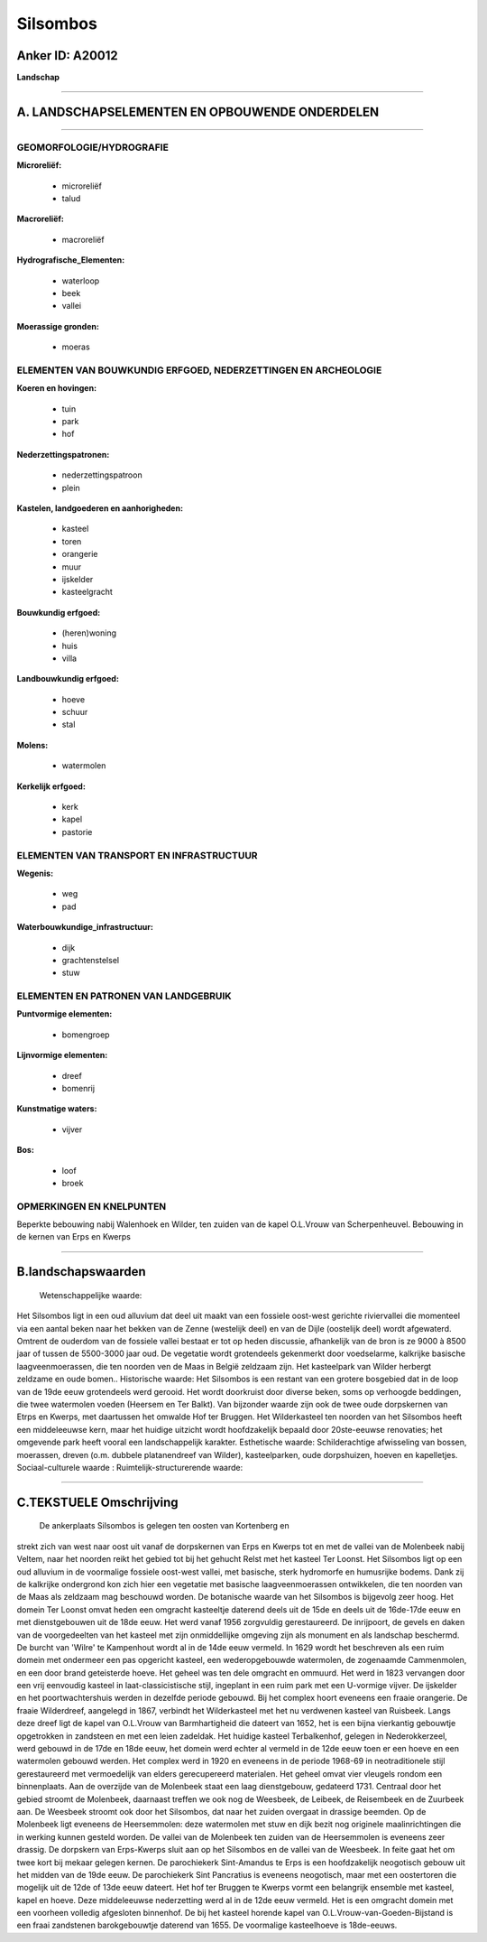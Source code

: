 Silsombos
=========

Anker ID: A20012
----------------

**Landschap**

--------------

A. LANDSCHAPSELEMENTEN EN OPBOUWENDE ONDERDELEN
-----------------------------------------------

--------------

GEOMORFOLOGIE/HYDROGRAFIE
~~~~~~~~~~~~~~~~~~~~~~~~~

**Microreliëf:**

 * microreliëf
 * talud

 
**Macroreliëf:**

 * macroreliëf

**Hydrografische\_Elementen:**

 * waterloop
 * beek
 * vallei

 
**Moerassige gronden:**

 * moeras

 

ELEMENTEN VAN BOUWKUNDIG ERFGOED, NEDERZETTINGEN EN ARCHEOLOGIE
~~~~~~~~~~~~~~~~~~~~~~~~~~~~~~~~~~~~~~~~~~~~~~~~~~~~~~~~~~~~~~~

**Koeren en hovingen:**

 * tuin
 * park
 * hof

 
**Nederzettingspatronen:**

 * nederzettingspatroon
 * plein

**Kastelen, landgoederen en aanhorigheden:**

 * kasteel
 * toren
 * orangerie
 * muur
 * ijskelder
 * kasteelgracht

 
**Bouwkundig erfgoed:**

 * (heren)woning
 * huis
 * villa

 
**Landbouwkundig erfgoed:**

 * hoeve
 * schuur
 * stal

 
**Molens:**

 * watermolen

 
**Kerkelijk erfgoed:**

 * kerk
 * kapel
 * pastorie

 

ELEMENTEN VAN TRANSPORT EN INFRASTRUCTUUR
~~~~~~~~~~~~~~~~~~~~~~~~~~~~~~~~~~~~~~~~~

**Wegenis:**

 * weg
 * pad

 
**Waterbouwkundige\_infrastructuur:**

 * dijk
 * grachtenstelsel
 * stuw

 

ELEMENTEN EN PATRONEN VAN LANDGEBRUIK
~~~~~~~~~~~~~~~~~~~~~~~~~~~~~~~~~~~~~

**Puntvormige elementen:**

 * bomengroep

 
**Lijnvormige elementen:**

 * dreef
 * bomenrij

**Kunstmatige waters:**

 * vijver

 
**Bos:**

 * loof
 * broek

 

OPMERKINGEN EN KNELPUNTEN
~~~~~~~~~~~~~~~~~~~~~~~~~

Beperkte bebouwing nabij Walenhoek en Wilder, ten zuiden van de kapel
O.L.Vrouw van Scherpenheuvel. Bebouwing in de kernen van Erps en Kwerps

--------------

B.landschapswaarden
-------------------

 Wetenschappelijke waarde:
Het Silsombos ligt in een oud alluvium dat deel uit maakt van een
fossiele oost-west gerichte riviervallei die momenteel via een aantal
beken naar het bekken van de Zenne (westelijk deel) en van de Dijle
(oostelijk deel) wordt afgewaterd. Omtrent de ouderdom van de fossiele
vallei bestaat er tot op heden discussie, afhankelijk van de bron is ze
9000 à 8500 jaar of tussen de 5500-3000 jaar oud. De vegetatie wordt
grotendeels gekenmerkt door voedselarme, kalkrijke basische
laagveenmoerassen, die ten noorden ven de Maas in België zeldzaam zijn.
Het kasteelpark van Wilder herbergt zeldzame en oude bomen..
Historische waarde:
Het Silsombos is een restant van een grotere bosgebied dat in de loop
van de 19de eeuw grotendeels werd gerooid. Het wordt doorkruist door
diverse beken, soms op verhoogde beddingen, die twee watermolen voeden
(Heersem en Ter Balkt). Van bijzonder waarde zijn ook de twee oude
dorpskernen van Etrps en Kwerps, met daartussen het omwalde Hof ter
Bruggen. Het Wilderkasteel ten noorden van het Silsombos heeft een
middeleeuwse kern, maar het huidige uitzicht wordt hoofdzakelijk bepaald
door 20ste-eeuwse renovaties; het omgevende park heeft vooral een
landschappelijk karakter.
Esthetische waarde: Schilderachtige afwisseling van bossen,
moerassen, dreven (o.m. dubbele platanendreef van Wilder),
kasteelparken, oude dorpshuizen, hoeven en kapelletjes.
Sociaal-culturele waarde :
Ruimtelijk-structurerende waarde:
 

--------------

C.TEKSTUELE Omschrijving
------------------------

 De ankerplaats Silsombos is gelegen ten oosten van Kortenberg en
strekt zich van west naar oost uit vanaf de dorpskernen van Erps en
Kwerps tot en met de vallei van de Molenbeek nabij Veltem, naar het
noorden reikt het gebied tot bij het gehucht Relst met het kasteel Ter
Loonst. Het Silsombos ligt op een oud alluvium in de voormalige fossiele
oost-west vallei, met basische, sterk hydromorfe en humusrijke bodems.
Dank zij de kalkrijke ondergrond kon zich hier een vegetatie met
basische laagveenmoerassen ontwikkelen, die ten noorden van de Maas als
zeldzaam mag beschouwd worden. De botanische waarde van het Silsombos is
bijgevolg zeer hoog. Het domein Ter Loonst omvat heden een omgracht
kasteeltje daterend deels uit de 15de en deels uit de 16de-17de eeuw en
met dienstgebouwen uit de 18de eeuw. Het werd vanaf 1956 zorgvuldig
gerestaureerd. De inrijpoort, de gevels en daken van de voorgedeelten
van het kasteel met zijn onmiddellijke omgeving zijn als monument en als
landschap beschermd. De burcht van 'Wilre' te Kampenhout wordt al in de
14de eeuw vermeld. In 1629 wordt het beschreven als een ruim domein met
ondermeer een pas opgericht kasteel, een wederopgebouwde watermolen, de
zogenaamde Cammenmolen, en een door brand geteisterde hoeve. Het geheel
was ten dele omgracht en ommuurd. Het werd in 1823 vervangen door een
vrij eenvoudig kasteel in laat-classicistische stijl, ingeplant in een
ruim park met een U-vormige vijver. De ijskelder en het
poortwachtershuis werden in dezelfde periode gebouwd. Bij het complex
hoort eveneens een fraaie orangerie. De fraaie Wilderdreef, aangelegd in
1867, verbindt het Wilderkasteel met het nu verdwenen kasteel van
Ruisbeek. Langs deze dreef ligt de kapel van O.L.Vrouw van
Barmhartigheid die dateert van 1652, het is een bijna vierkantig
gebouwtje opgetrokken in zandsteen en met een leien zadeldak. Het
huidige kasteel Terbalkenhof, gelegen in Nederokkerzeel, werd gebouwd in
de 17de en 18de eeuw, het domein werd echter al vermeld in de 12de eeuw
toen er een hoeve en een watermolen gebouwd werden. Het complex werd in
1920 en eveneens in de periode 1968-69 in neotraditionele stijl
gerestaureerd met vermoedelijk van elders gerecupereerd materialen. Het
geheel omvat vier vleugels rondom een binnenplaats. Aan de overzijde van
de Molenbeek staat een laag dienstgebouw, gedateerd 1731. Centraal door
het gebied stroomt de Molenbeek, daarnaast treffen we ook nog de
Weesbeek, de Leibeek, de Reisembeek en de Zuurbeek aan. De Weesbeek
stroomt ook door het Silsombos, dat naar het zuiden overgaat in drassige
beemden. Op de Molenbeek ligt eveneens de Heersemmolen: deze watermolen
met stuw en dijk bezit nog originele maalinrichtingen die in werking
kunnen gesteld worden. De vallei van de Molenbeek ten zuiden van de
Heersemmolen is eveneens zeer drassig. De dorpskern van Erps-Kwerps
sluit aan op het Silsombos en de vallei van de Weesbeek. In feite gaat
het om twee kort bij mekaar gelegen kernen. De parochiekerk Sint-Amandus
te Erps is een hoofdzakelijk neogotisch gebouw uit het midden van de
19de eeuw. De parochiekerk Sint Pancratius is eveneens neogotisch, maar
met een oostertoren die mogelijk uit de 12de of 13de eeuw dateert. Het
hof ter Bruggen te Kwerps vormt een belangrijk ensemble met kasteel,
kapel en hoeve. Deze middeleeuwse nederzetting werd al in de 12de eeuw
vermeld. Het is een omgracht domein met een voorheen volledig afgesloten
binnenhof. De bij het kasteel horende kapel van
O.L.Vrouw-van-Goeden-Bijstand is een fraai zandstenen barokgebouwtje
daterend van 1655. De voormalige kasteelhoeve is 18de-eeuws.
